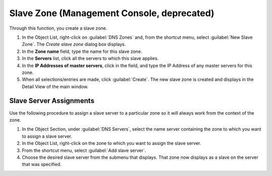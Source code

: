 .. meta::
   :description: How to create a Slave Zone in the Men&Mice management console
   :keywords: DNS zones, DNS management, DNS console, Men&Mice

.. _console-create-slave-zone:

Slave Zone (Management Console, deprecated)
-------------------------------

.. image:: ../../../images/console-dns-zones-create-slave.png
  :width: 50%
  :align: center

Through this function, you create a slave zone.

1. In the Object List, right-click on :guilabel:`DNS Zones` and, from the shortcut menu, select :guilabel:`New Slave Zone`. The *Create slave zone* dialog box displays.

2. In the **Zone name** field, type the name for this slave zone.

3. In the **Servers** list, click all the servers to which this slave applies.

4. In the **IP Addresses of master servers**, click in the field, and type the IP Address of any master servers for this zone.

5. When all selections/entries are made, click :guilabel:`Create`. The new slave zone is created and displays in the Detail View of the main window.

Slave Server Assignments
^^^^^^^^^^^^^^^^^^^^^^^^

Use the following procedure to assign a slave server to a particular zone so it will always work from the context of the zone.

1. In the Object Section, under :guilabel:`DNS Servers`, select the name server containing the zone to which you want to assign a slave server.

2. In the Object List, right-click on the zone to which you want to assign the slave server.

3. From the shortcut menu, select :guilabel:`Add slave server`.

4. Choose the desired slave server from the submenu that displays. That zone now displays as a slave on the server that was specified.

.. image:: ../../images/console-dns-zones-slave-assignments.png
  :width: 50%
  :align: center
